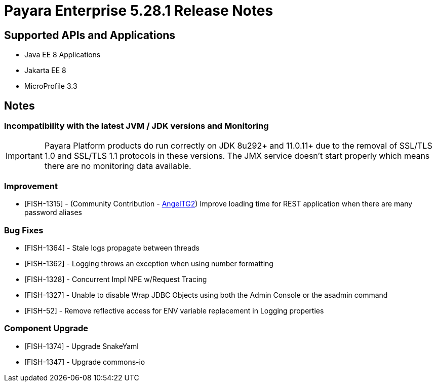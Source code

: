 = Payara Enterprise 5.28.1 Release Notes

== Supported APIs and Applications

 * Java EE 8 Applications
 * Jakarta EE 8
 * MicroProfile 3.3

== Notes

=== Incompatibility with the latest JVM / JDK versions and Monitoring
IMPORTANT: Payara Platform products do run correctly on JDK 8u292+ and 11.0.11+ due to the removal of SSL/TLS  1.0 and SSL/TLS 1.1 protocols in these versions. The JMX service doesn't start properly which means there are no monitoring data available.

=== Improvement
* [FISH-1315] - (Community Contribution - https://github.com/AngelTG2[AngelTG2]) Improve loading time for REST application when there are many password aliases

=== Bug Fixes
* [FISH-1364] - Stale logs propagate between threads
* [FISH-1362] - Logging throws an exception when using number formatting
* [FISH-1328] - Concurrent Impl NPE w/Request Tracing
* [FISH-1327] - Unable to disable Wrap JDBC Objects using both the Admin Console or the asadmin command
* [FISH-52] - Remove reflective access for ENV variable replacement in Logging properties

=== Component Upgrade
* [FISH-1374] - Upgrade SnakeYaml
* [FISH-1347] - Upgrade commons-io

